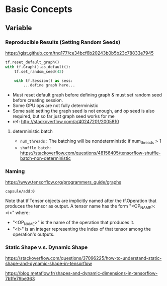 * Basic Concepts
** Variable
*** Reproducible Results (Setting Random Seeds)

https://gist.github.com/tnq177/ce34bcf6b20243b0b5b23c78833e7945

#+BEGIN_SRC python
tf.reset_default_graph()
with tf.Graph().as_default():
    tf.set_random_seed(42)
    
    with tf.Session() as sess:
        ...define graph here...
#+END_SRC

- Must reset default graph before defining graph & must set
  random seed before creating session.
- Some GPU ops are not fully deterministic
- Some said setting the graph seed is not enough, and op seed is
  also required, but so far just graph seed works for me
- ref: http://stackoverflow.com/a/40247201/2005810

**** deterministic batch

- ~num_threads~ : The batching will be nondeterministic if
  num_threads > 1
- ~shuffle_batch~:
  https://stackoverflow.com/questions/48156405/tensorflow-shuffle-batch-non-deterministic


*** Naming
https://www.tensorflow.org/programmers_guide/graphs

~capsule/add:0~

Note that tf.Tensor objects are implicitly named after the
tf.Operation that produces the tensor as output. A tensor name
has the form "<OP_NAME>:<i>" where:

- "<OP_NAME>" is the name of the operation that produces it.
- "<i>" is an integer representing the index of that tensor among
  the operation's outputs.

*** Static Shape v.s. Dynamic Shape

https://stackoverflow.com/questions/37096225/how-to-understand-static-shape-and-dynamic-shape-in-tensorflow

https://blog.metaflow.fr/shapes-and-dynamic-dimensions-in-tensorflow-7b1fe79be363
